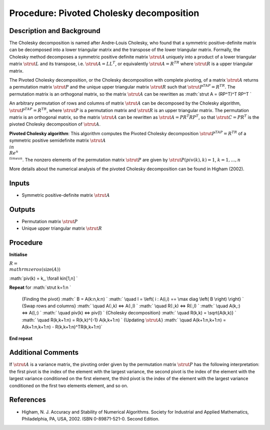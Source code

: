 .. _ProcPivotedCholesky:

Procedure: Pivoted Cholesky decomposition
=========================================

Description and Background
--------------------------

The Cholesky decomposition is named after Andre-Louis Cholesky, who
found that a symmetric positive-definite matrix can be decomposed into a
lower triangular matrix and the transpose of the lower triangular
matrix. Formally, the Cholesky method decomposes a symmetric positive
definite matrix :math:`\strut A` uniquely into a product of a lower
triangular matrix :math:`\strut L` and its transpose, i.e. :math:`\strut A =
LL^T`, or equivalently :math:`\strut A = R^TR` where :math:`\strut R` is a
upper triangular matrix.

The Pivoted Cholesky decomposition, or the Cholesky decomposition with
complete pivoting, of a matrix :math:`\strut A` returns a permutation
matrix :math:`\strut P` and the unique upper triangular matrix :math:`\strut
R` such that :math:`\strut P^TAP = R^TR`. The permutation matrix is an
orthogonal matrix, so the matrix :math:`\strut A` can be rewritten as
:math:`\strut A = (RP^T)^T RP^T \`

An arbitrary permutation of rows and columns of matrix :math:`\strut A` can
be decomposed by the Cholesky algorithm, :math:`\strut P^TAP=R^TR`, where
:math:`\strut P` is a permutation matrix and :math:`\strut R` is an upper
triangular matrix. The permutation matrix is an orthogonal matrix, so
the matrix :math:`\strut A` can be rewritten as :math:`\strut A = P R^T RP^T`,
so that :math:`\strut C =P R^T` is the pivoted Cholesky decomposition of
:math:`\strut A`.

**Pivoted Cholesky algorithm**: This algorithm computes the Pivoted
Cholesky decomposition :math:`\strut P^TAP=R^TR` of a symmetric positive
semidefinite matrix :math:`\strut A \\in \\Re^{n \\times n}`. The nonzero
elements of the permutation matrix :math:`\strut P` are given by :math:`\strut
P(piv(k),k)=1`, :math:`k=1,\ldots,n`

More details about the numerical analysis of the pivoted Cholesky
decomposition can be found in Higham (2002).

Inputs
------

-  Symmetric positive-definite matrix :math:`\strut A`

Outputs
-------

-  Permutation matrix :math:`\strut P`
-  Unique upper triangular matrix :math:`\strut R`

Procedure
---------

**Initialise**

:math:`R = \\mathrm{zeros}(\mathrm{size}(A))`

:math:`piv(k) = k,\, \\forall k\in[1,n] \`

**Repeat** for :math:`\strut k=1:n \`

   {Finding the pivot}
   :math:` B = A(k:n,k:n) \`
   :math:` \\quad l = \\left\{ i : A(i,i) == \\max diag \\left( B \\right)
   \\right\} \`
   {Swap rows and columns}
   :math:` \\quad A(:,k) <=> A(:,l) \`
   :math:` \\quad R(:,k) <=> R(:,l) \`
   :math:` \\quad A(k,:) <=> A(l,:) \`
   :math:` \\quad piv(k) <=> piv(l) \`
   {Cholesky decomposition}
   :math:` \\quad R(k,k) = \\sqrt{A(k,k)} \`
   :math:` \\quad R(k,k+1:n) = R(k,k)^{-1} A(k,k+1:n) \`
   {Updating :math:`\strut A`}
   :math:` \\quad A(k+1:n,k+1:n) = A(k+1:n,k+1:n) - R(k,k+1:n)^TR(k,k+1:n)`

**End repeat**

Additional Comments
-------------------

If :math:`\strut A` is a variance matrix, the pivoting order given by the
permutation matrix :math:`\strut P` has the following interpretation: the
first pivot is the index of the element with the largest variance, the
second pivot is the index of the element with the largest variance
conditioned on the first element, the third pivot is the index of the
element with the largest variance conditioned on the first two elements
element, and so on.

References
----------

-  Higham, N. J. Accuracy and Stability of Numerical Algorithms. Society
   for Industrial and Applied Mathematics, Philadelphia, PA, USA, 2002.
   ISBN 0-89871-521-0. Second Edition.
